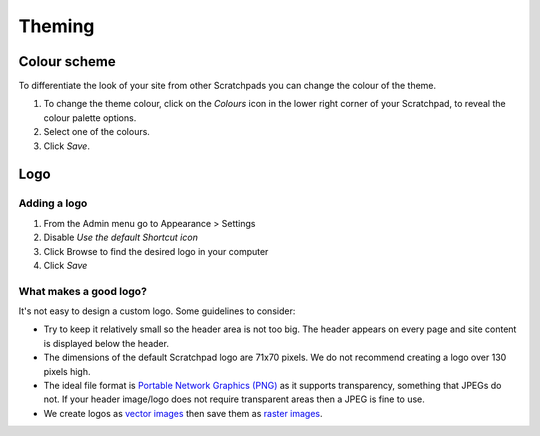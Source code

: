 *******
Theming
*******

Colour scheme
=============

To differentiate the look of your site from other Scratchpads you can change the colour of the theme.

1. To change the theme colour, click on the *Colours* icon in the lower right corner of your Scratchpad, to reveal the colour palette options.
2. Select one of the colours.
3. Click *Save*.

.. image:: ../_static/ThemeColor.jpg


Logo
====

Adding a logo
-------------

.. only:: training

    If you don't have a logo you'd like to use, a sample one is include in the :ref:`training-material`.


1. From the Admin menu go to Appearance > Settings
2. Disable *Use the default Shortcut icon*
3. Click Browse to find the desired logo in your computer 
4. Click *Save*

.. image:: ../_static/UploadLogo.jpg


What makes a good logo?
-----------------------

It's not easy to design a custom logo. Some guidelines to consider:

- Try to keep it relatively small so the header area is not too big. The header appears on every page and site content is displayed below the header.

- The dimensions of the default Scratchpad logo are 71x70 pixels. We do not recommend creating a logo over 130 pixels high.

-  The ideal file format is `Portable Network Graphics (PNG)`_ as it
   supports transparency, something that JPEGs do not. If your header
   image/logo does not require transparent areas then a JPEG is fine to
   use.
-  We create logos as `vector images`_ then save them as `raster
   images`_.


.. _Portable Network Graphics (PNG): http://en.wikipedia.org/wiki/Portable_Network_Graphics
.. _vector images: http://en.wikipedia.org/wiki/Vector_image
.. _raster images: http://en.wikipedia.org/wiki/Raster_graphics
